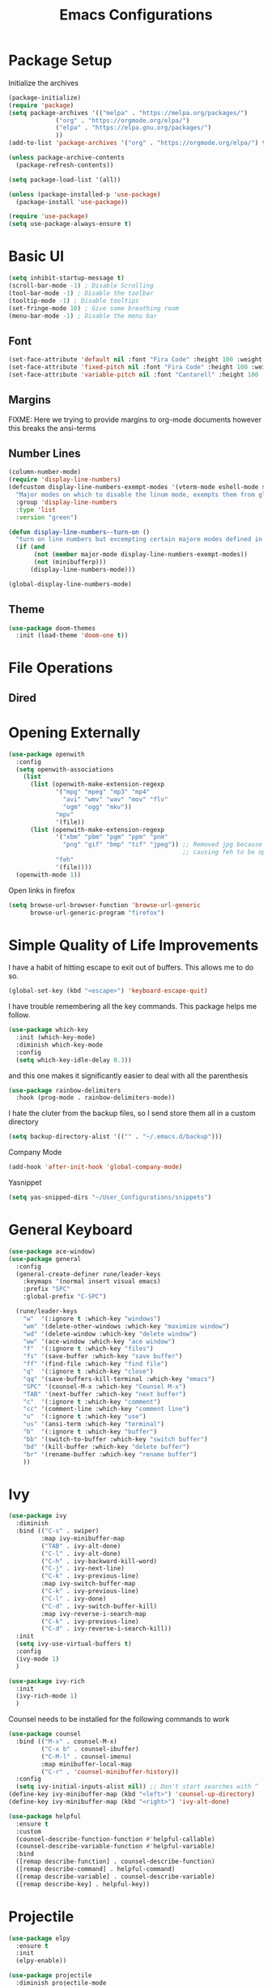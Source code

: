 #+TITLE:Emacs Configurations
#+PROPERTY: header-args:emacs-lisp :tangle ~/.emacs.d/init.el
* Package Setup
Initialize the archives
#+begin_src emacs-lisp
(package-initialize)
(require 'package)
(setq package-archives '(("melpa" . "https://melpa.org/packages/")
			 ("org" . "https://orgmode.org/elpa/")
			 ("elpa" . "https://elpa.gnu.org/packages/")
			 ))
(add-to-list 'package-archives '("org" . "https://orgmode.org/elpa/") t)

(unless package-archive-contents
  (package-refresh-contents))

(setq package-load-list '(all))  

(unless (package-installed-p 'use-package)
  (package-install 'use-package))

(require 'use-package)
(setq use-package-always-ensure t)
#+end_src

#+RESULTS:
: t

* Basic UI
#+begin_src emacs-lisp
(setq inhibit-startup-message t)
(scroll-bar-mode -1) ; Disable Scrolling
(tool-bar-mode -1) ; Disable the toolbar
(tooltip-mode -1) ; Disable tooltips
(set-fringe-mode 10) ; Give some breathing room
(menu-bar-mode -1) ; Disable the menu bar
#+end_src

** Font
#+begin_src emacs-lisp
(set-face-attribute 'default nil :font "Fira Code" :height 100 :weight 'normal)
(set-face-attribute 'fixed-pitch nil :font "Fira Code" :height 100 :weight 'normal)
(set-face-attribute 'variable-pitch nil :font "Cantarell" :height 100 :weight 'normal)
#+end_src

#+RESULTS:

** Margins
FIXME: Here we trying to provide margins to org-mode documents however this breaks the ansi-terms
# #+begin_src emacs-lisp
# (use-package perfect-margin
#   :custom
#   (perfect-margin-visible-width 128)
#   :config
# )
# #+end_src
** Number Lines
#+begin_src emacs-lisp
(column-number-mode)
(require 'display-line-numbers)
(defcustom display-line-numbers-exempt-modes '(vterm-mode eshell-mode shell-mode term-mode ansi-term-mode org-mode)
  "Major modes on which to disable the linum mode, exempts them from global requirement"
  :group 'display-line-numbers
  :type 'list
  :version "green")

(defun display-line-numbers--turn-on ()
  "turn on line numbers but excempting certain majore modes defined in `display-line-numbers-exempt-modes'"
  (if (and
       (not (member major-mode display-line-numbers-exempt-modes))
       (not (minibufferp)))
      (display-line-numbers-mode)))

(global-display-line-numbers-mode)
#+end_src

** Theme
#+begin_src emacs-lisp
(use-package doom-themes
  :init (load-theme 'doom-one t))
#+end_src

* File Operations
** Dired
# #+begin_src emacs-lisp
# (use-package dired
#   :ensure nil
#   :defer 1
#   :commands (dired dired-jump)
#   :config
#   (setq dired-listing-switches "-agho --group-directories-first"
#         dired-omit-files "^\\.[^.].*"
#         dired-omit-verbose nil)

# (evil-collection-define-key 'normal 'dired-mode-map
#     "h" 'dired-single-up-directory
#     "l" 'dired-find-file))
# #+end_src

* Opening Externally
#+begin_src emacs-lisp
(use-package openwith
  :config
  (setq openwith-associations
    (list
      (list (openwith-make-extension-regexp
             '("mpg" "mpeg" "mp3" "mp4"
               "avi" "wmv" "wav" "mov" "flv"
               "ogm" "ogg" "mkv"))
             "mpv"
             '(file))
      (list (openwith-make-extension-regexp
             '("xbm" "pbm" "pgm" "ppm" "pnm"
               "png" "gif" "bmp" "tif" "jpeg")) ;; Removed jpg because Telega was
                                                ;; causing feh to be opened...
             "feh"
             '(file))))
  (openwith-mode 1))
#+end_src
Open links in firefox
#+begin_src emacs-lisp
(setq browse-url-browser-function 'browse-url-generic
      browse-url-generic-program "firefox")
#+end_src

#+RESULTS:
: firefox

* Simple Quality of Life Improvements
I have a habit of hitting escape to exit out of buffers. This allows me to do so.
#+begin_src emacs-lisp
(global-set-key (kbd "<escape>") 'keyboard-escape-quit)
#+end_src
I have trouble remembering all the key commands. This package helps me follow.
#+begin_src emacs-lisp
(use-package which-key
  :init (which-key-mode)
  :diminish which-key-mode
  :config
  (setq which-key-idle-delay 0.3))
#+end_src
and this one makes it significantly easier to deal with all the parenthesis
#+begin_src emacs-lisp
(use-package rainbow-delimiters
  :hook (prog-mode . rainbow-delimiters-mode))
#+end_src
I hate the cluter from the backup files, so I send store them all in a custom directory
#+begin_src emacs-lisp
(setq backup-directory-alist '(("" . "~/.emacs.d/backup")))
#+end_src
Company Mode
#+begin_src emacs-lisp
(add-hook 'after-init-hook 'global-company-mode)
#+end_src
Yasnippet
#+begin_src emacs-lisp
(setq yas-snipped-dirs "~/User_Configurations/snippets")
#+end_src
* General Keyboard
#+begin_src emacs-lisp
(use-package ace-window)
(use-package general
  :config
  (general-create-definer rune/leader-keys
    :keymaps '(normal insert visual emacs)
    :prefix "SPC"
    :global-prefix "C-SPC")

  (rune/leader-keys
    "w"  '(:ignore t :which-key "windows")
    "wm" '(delete-other-windows :which-key "maximize window")
    "wd" '(delete-window :which-key "delete window")
    "ww" '(ace-window :which-key "ace window")
    "f"  '(:ignore t :which-key "files")
    "fs" '(save-buffer :which-key "save buffer")
    "ff" '(find-file :which-key "find file")
    "q"  '(:ignore t :which-key "close")
    "qq" '(save-buffers-kill-terminal :which-key "emacs")
    "SPC" '(counsel-M-x :which-key "Counsel M-x")
    "TAB" '(next-buffer :which-key "next buffer")
    "c"  '(:ignore t :which-key "comment")
    "cc" '(comment-line :which-key "comment line")
    "u"  '(:ignore t :which-key "use")
    "us" '(ansi-term :which-key "terminal")
    "b"  '(:ignore t :which-key "buffer")
    "bb" '(switch-to-buffer :which-key "switch buffer")
    "bd" '(kill-buffer :which-key "delete buffer")
    "br" '(rename-buffer :which-key "rename buffer")
    ))
#+end_src

#+RESULTS:
: t

* Ivy
#+begin_src emacs-lisp
(use-package ivy
  :diminish
  :bind (("C-s" . swiper)
         :map ivy-minibuffer-map
         ("TAB" . ivy-alt-done)	
         ("C-l" . ivy-alt-done)
         ("C-h" . ivy-backward-kill-word)
         ("C-j" . ivy-next-line)
         ("C-k" . ivy-previous-line)
         :map ivy-switch-buffer-map
         ("C-k" . ivy-previous-line)
         ("C-l" . ivy-done)
         ("C-d" . ivy-switch-buffer-kill)
         :map ivy-reverse-i-search-map
         ("C-k" . ivy-previous-line)
         ("C-d" . ivy-reverse-i-search-kill))
  :init
  (setq ivy-use-virtual-buffers t)
  :config
  (ivy-mode 1)
  )

(use-package ivy-rich
  :init
  (ivy-rich-mode 1)
  )
#+end_src


Counsel needs to be installed for the following commands to work
#+begin_src emacs-lisp
(use-package counsel
  :bind (("M-x" . counsel-M-x)
         ("C-x b" . counsel-ibuffer)
         ("C-M-l" . counsel-imenu)
         :map minibuffer-local-map
         ("C-r" . 'counsel-minibuffer-history))
  :config
  (setq ivy-initial-inputs-alist nil)) ;; Don't start searches with ^
(define-key ivy-minibuffer-map (kbd "<left>") 'counsel-up-directory)
(define-key ivy-minibuffer-map (kbd "<right>") 'ivy-alt-done)

(use-package helpful
  :ensure t
  :custom
  (counsel-describe-function-function #'helpful-callable)
  (counsel-describe-variable-function #'helpful-variable)
  :bind
  ([remap describe-function] . counsel-describe-function)
  ([remap describe-command] . helpful-command)
  ([remap describe-variable] . counsel-describe-variable)
  ([remap describe-key] . helpful-key))

#+end_src

* Projectile
#+begin_src emacs-lisp
(use-package elpy
  :ensure t
  :init
  (elpy-enable))

(use-package projectile
  :diminish projectile-mode
  :config (projectile-mode)
  :bind-keymap
  ("C-c p" . projectile-command-map)
  :init
  (when (file-directory-p "~/Projects/Code")
    (setq projectile-project-search-path '("~/Projects/Code")))
  (setq projectile-switch-project-action #'projectile-dired))

(use-package counsel-projectile
  :after projectile
  :config (counsel-projectile-mode))
(rune/leader-keys
    "s"  '(:ignore t :which-key "search")
    "sp" '(projectile-ripgrep :which-key "search project"))
#+end_src

*  Evil
#+begin_src emacs-lisp
(use-package undo-fu)
(use-package evil
  :init
  (setq evil-want-integration t)
  (setq evil-want-keybinding nil)
  (setq evil-want-C-u-scroll t)
  (setq evil-want-C-i-jump nil)
  :config
  (evil-mode 1)
  (define-key evil-insert-state-map (kbd "C-g") 'evil-normal-state)
  (define-key evil-insert-state-map (kbd "C-h") 'evil-delete-backward-char-and-join)

  ;; Use visual line motions even outside of visual-line-mode buffers
  (evil-global-set-key 'motion "j" 'evil-next-visual-line)
  (evil-global-set-key 'motion "k" 'evil-previous-visual-line)

  (evil-set-initial-state 'messages-buffer-mode 'normal)
  (evil-set-initial-state 'dashboard-mode 'normal)
  :custom
  (evil-undo-system (quote undo-fu))
)

(use-package evil-collection
  :after evil
  :config
  (evil-collection-init))

  (rune/leader-keys
    "wv" '(evil-window-vsplit :which-key "window vsplit")
    "ws" '(evil-window-split :which-key "window hsplit")
    "TAB" '(evil-switch-to-windows-last-buffer :which-key "last buffer")
    )

#+end_src

#+RESULTS:

* Version Control
** Magit
#+begin_src emacs-lisp
(use-package magit
  :custom
  (magit-display-buffer-function #'magit-display-buffer-same-window-except-diff-v1))

(use-package evil-magit
  :after magit)
(rune/leader-keys
    "g"  '(:ignore t :which-key "git")
    "gs" '(magit-status :which-key "git status"))
#+end_src

* Org
** Basic Setup
#+begin_src emacs-lisp
(use-package diminish)
(defun dt/org-mode-setup ()
  (org-indent-mode)
  (variable-pitch-mode 1)
  (auto-fill-mode 0)
  (visual-line-mode 1)
  (setq evil-auto-indent nil)
  (diminish org-indent-mode))

(use-package org
  :ensure org-plus-contrib
  :defer t
  :hook (org-mode . dt/org-mode-setup)
  :config
  (setq org-ellipsis " ▾"
        org-hide-emphasis-markers t
        org-src-fontify-natively t
        org-src-tab-acts-natively t
        org-edit-src-content-indentation 0
        org-hide-block-startup nil
        org-src-preserve-indentation nil
        org-startup-folded 'content
        org-cycle-separator-lines 2))
;; Autocomple
(setq org-completion-use-ido t)
#+end_src

#+RESULTS:
: t
** References
#+begin_src  emacs-lisp
(use-package org-ref
  :after org
  :init
  (setq org-ref-pdf-directory '("~/Documents/paper2/papers"))
)
#+end_src

#+RESULTS:

** Ignore Headings During Export
This command requires that org mode be install with ensure org-plus-contrib
#+begin_src emacs-lisp
(require 'ox-extra)
(ox-extras-activate '(ignore-headlines))
#+end_src
** Visuals
#+begin_src emacs-lisp
(use-package org-superstar
  :after org
  :hook (org-mode . org-superstar-mode)
  )

;; Make sure org-indent face is available
(require 'org-indent)

(set-face-attribute 'org-block nil :foreground nil :inherit 'fixed-pitch)
(set-face-attribute 'org-code nil   :inherit '(shadow fixed-pitch))
(set-face-attribute 'org-indent nil :inherit '(org-hide fixed-pitch))
(set-face-attribute 'org-verbatim nil :inherit '(shadow fixed-pitch))
(set-face-attribute 'org-special-keyword nil :inherit '(font-lock-comment-face fixed-pitch))
(set-face-attribute 'org-meta-line nil :inherit '(font-lock-comment-face fixed-pitch))
(set-face-attribute 'org-checkbox nil :inherit 'fixed-pitch)
#+end_src

** Code
#+begin_src emacs-lisp
(add-to-list 'org-structure-template-alist '("el" . "src emacs-lisp"))
(add-to-list 'org-structure-template-alist '("sh" . "src sh"))
(require 'org-tempo)
(rune/leader-keys
"ob"  '(:ignore t :which-key "org-babel")
"obt" '(org-babel-tangle :which-key "org tangle"))
#+end_src

#+RESULTS:

** Agenda
*** Keyboard Shortcuts
#+begin_src emacs-lisp
(rune/leader-keys
"o"  '(:ignore t :which-key "org")
"oa" '(org-agenda :which-key "org agenda")
"od" '(org-deadline :which-key "org deadline")
"os" '(org-schedule :which-key "org schedule")
"ot" '(org-todo :which-key "org todo")
)
#+end_src

*** Todos 
#+begin_src emacs-lisp
(setq org-todo-keywords
      '((sequence "TODO(t)" "APPOINTMENT(a)" "WAITING(w@)" "|" "DONE" "CANCELED")))
#+end_src
The @ symbol requires that the log into drawer be set
#+begin_src emacs-lisp
(setq org-log-into-drawer t)
#+end_src

*** Tag List
#+begin_src emacs-lisp
(setq org-tag-alist
      '((:startgroup)
	(:endgroup)
	("short" . ?s)
	("zoom" . ?z)
	("important" . ?i)
	("urgent" . ?u)
	("easy" . ?e)
	("medium" . ?m)
	("hard" . ?h)
	("email" . ?e)))
#+end_src


*** Agenda Files
#+begin_src emacs-lisp
(setq org-agenda-files
   (quote
    ("~/Dropbox/org/phd.org"
     "~/Dropbox/org/personal.org"
     "~/Dropbox/org/oxyML.org"
     )))
#+end_src

#+RESULTS:
| ~/Documents/MyOrgs/phd.org | ~/Documents/MyOrgs/personal.org | ~/Documents/MyOrgs/oxyML.org |

** Quality of Life Improvments
*** Save all org-files on refiling
#+begin_src emacs-lisp
(advice-add 'org-refile :after 'org-save-all-org-buffers)
#+end_src

** Exports
#+begin_src emacs-lisp
(setq org-file-apps
   (quote
    ((auto-mode . emacs)
     (directory . emacs)
     ("\\.mm\\'" . default)
     ("\\.x?html?\\'" . "firefox %s")
     ("\\.pdf\\'" . org-pdftools))))
#+end_src

#+RESULTS:
: ((auto-mode . emacs) (directory . emacs) (\.mm\' . default) (\.x?html?\' . firefox %s) (\.pdf\' . org-pdftools))

** Plantuml
#+begin_src  emacs-lisp
(setq org-plantuml-jar-path (expand-file-name "/home/dustin/plantuml.jar"))
(add-to-list 'org-src-lang-modes '("plantuml" . plantuml))
(org-babel-do-load-languages 'org-babel-load-languages '((plantuml . t)))
#+end_src

#+RESULTS:


* PDFs
#+begin_src emacs-lisp
 (use-package pdf-tools
    :ensure t
    :config
    (pdf-tools-install)
    (setq TeX-view-program-selection '((output-pdf "pdf-tools")))
    (setq TeX-view-program-list '(("pdf-tools" "TeX-pdf-tools-sync-view"))))
#+end_src
* LATEX
Need to install auctex
* IDEs
** LSP
#+begin_src emacs-lisp
(use-package lsp-mode
  :commands (lsp lsp-deffered)
  :hook ((julia-mode) . lsp-deferred)
  :init
  (setq lsp-keymap-prefix "C-c l")
  :config
  (lsp-enable-which-key-integration t)
  :bind (:map lsp-mode-map
         ("TAB" . completion-at-point)))
#+end_src

** Flycheck
#+begin_src emacs-lisp
(use-package flycheck
  :after lsp-mode
  :ensure t
  :init (global-flycheck-mode))
#+end_src
Remove flymake
#+begin_src emacs-lisp
(delete '("\\.py?\\'" flymake-xml-init) flymake-allowed-file-name-masks)
#+end_src

** PYTHON
*** Keyboar Shortcuts
#+begin_src emacs-lisp
(rune/leader-keys
"p"  '(:ignore t :which-key "python")
"pa" '(pyvenv-activate :which-key "pyvenv activate")
)
#+end_src

#+RESULTS:

*** LSP Server
If activated uses the microsoft python server
#+begin_src emacs-lisp :tangle no
(use-package lsp-python-ms
:ensure t
:init (setq lsp-python-ms-auto-install-server t)
:hook (python-mode . (lambda ()
                        (require 'lsp-python-ms)
                        (lsp))))  ; or lsp-deferred
#+end_src

*** Elpy
#+begin_src emacs-lisp
(use-package elpy
  :ensure t
  :init
  (elpy-enable))
#+end_src

** R
#+begin_src emacs-lisp
(use-package ess
    :ensure t
    :init (require 'ess-site))

(defun then_R_operator ()
  "R - %>% operator or 'then' pipe operator"
  (interactive)
  (just-one-space 1)
  (insert "%>%")
  (reindent-then-newline-and-indent))
(define-key ess-mode-map (kbd "C-|") 'then_R_operator)
(define-key inferior-ess-mode-map (kbd "C-|") 'then_R_operator)
#+end_src

#+RESULTS:
: then_R_operator

** Julia
#+begin_src  emacs-lisp
(use-package julia-mode
  :ensure t)
#+end_src

#+RESULTS:

